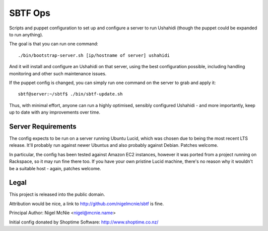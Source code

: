 SBTF Ops
========

Scripts and puppet configuration to set up and configure a server to run
Ushahidi (though the puppet could be expanded to run anything).

The goal is that you can run one command::

    ./bin/bootstrap-server.sh [ip/hostname of server] ushahidi

And it will install and configure an Ushahidi on that server, using the best
configuration possible, including handling monitoring and other such
maintenance issues.

If the puppet config is changed, you can simply run one command on the server
to grab and apply it::

    sbtf@server:~/sbtf$ ./bin/sbtf-update.sh

Thus, with minimal effort, anyone can run a highly optimised, sensibly
configured Ushahidi - and more importantly, keep up to date with any
improvements over time.

Server Requirements
-------------------

The config expects to be run on a server running Ubuntu Lucid, which was chosen
due to being the most recent LTS release. It'll probably run against newer
Ubuntus and also probably against Debian. Patches welcome.

In particular, the config has been tested against Amazon EC2 instances, however
it was ported from a project running on Rackspace, so it may run fine there
too. If you have your own pristine Lucid machine, there's no reason why it
wouldn't be a suitable host - again, patches welcome.

Legal
-----

This project is released into the public domain.

Attribution would be nice, a link to http://github.com/nigelmcnie/sbtf is fine.

Principal Author: Nigel McNie <nigel@mcnie.name>

Initial config donated by Shoptime Software: http://www.shoptime.co.nz/
